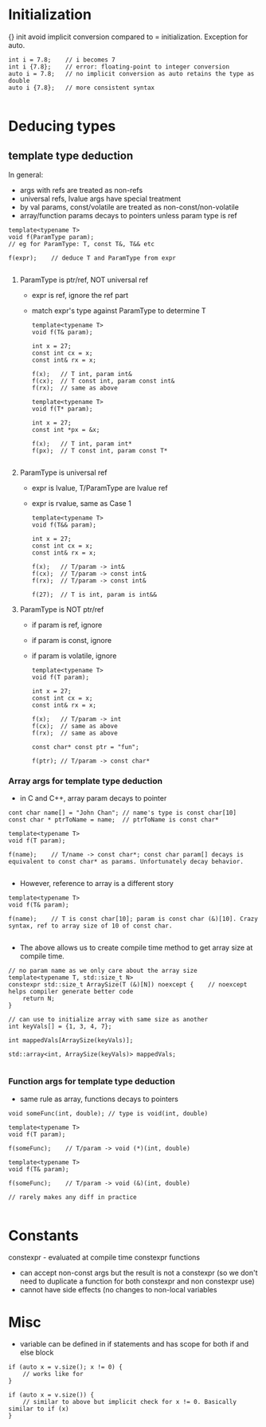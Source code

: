 * Initialization
{} init avoid implicit conversion compared to = initialization.
Exception for auto.
#+BEGIN_SRC 
int i = 7.8;	// i becomes 7
int i {7.8};	// error: floating-point to integer conversion
auto i = 7.8;	// no implicit conversion as auto retains the type as double
auto i {7.8};	// more consistent syntax

#+END_SRC

* Deducing types
  
** template type deduction

In general:
- args with refs are treated as non-refs
- universal refs, lvalue args have special treatment
- by val params, const/volatile are treated as non-const/non-volatile
- array/function params decays to pointers unless param type is ref

#+BEGIN_SRC 
template<typename T>
void f(ParamType param);
// eg for ParamType: T, const T&, T&& etc

f(expr);	// deduce T and ParamType from expr

#+END_SRC
1) ParamType is ptr/ref, NOT universal ref
   - expr is ref, ignore the ref part
   - match expr's type against ParamType to determine T
   #+BEGIN_SRC 
template<typename T>
void f(T& param);

int x = 27;
const int cx = x;
const int& rx = x;

f(x);	// T int, param int&
f(cx);	// T const int, param const int&
f(rx);	// same as above

template<typename T>
void f(T* param);

int x = 27;
const int *px = &x;

f(x);	// T int, param int*
f(px);	// T const int, param const T*

   #+END_SRC

2) ParamType is universal ref
   - expr is lvalue, T/ParamType are lvalue ref
   - expr is rvalue, same as Case 1
   #+BEGIN_SRC 
template<typename T>
void f(T&& param);

int x = 27;
const int cx = x;
const int& rx = x;

f(x);	// T/param -> int&
f(cx);	// T/param -> const int&
f(rx);	// T/param -> const int&

f(27);	// T is int, param is int&&
   #+END_SRC

3) ParamType is NOT ptr/ref
   - if param is ref, ignore 
   - if param is const, ignore
   - if param is volatile, ignore
   #+BEGIN_SRC 
template<typename T>
void f(T param);

int x = 27;
const int cx = x;
const int& rx = x;

f(x);	// T/param -> int
f(cx);	// same as above
f(rx);	// same as above

const char* const ptr = "fun";

f(ptr);	// T/param -> const char*
   #+END_SRC

*** Array args for template type deduction
- in C and C++, array param decays to pointer
#+BEGIN_SRC 
cont char name[] = "John Chan";	// name's type is const char[10]
const char * ptrToName = name;	// ptrToName is const char*

template<typename T>
void f(T param);

f(name);	// T/name -> const char*; const char param[] decays is equivalent to const char* as params. Unfortunately decay behavior.

#+END_SRC
- However, reference to array is a different story
#+BEGIN_SRC 
template<typename T>
void f(T& param);

f(name);	// T is const char[10]; param is const char (&)[10]. Crazy syntax, ref to array size of 10 of const char.

#+END_SRC
- The above allows us to create compile time method to get array size at compile time.
#+BEGIN_SRC 
// no param name as we only care about the array size
template<typename T, std::size_t N>
constexpr std::size_t ArraySize(T (&)[N]) noexcept {	// noexcept helps compiler generate better code
	return N;
}

// can use to initialize array with same size as another
int keyVals[] = {1, 3, 4, 7};

int mappedVals[ArraySize(keyVals)];

std::array<int, ArraySize(keyVals)> mappedVals;

#+END_SRC

*** Function args for template type deduction
- same rule as array, functions decays to pointers
#+BEGIN_SRC 
void someFunc(int, double);	// type is void(int, double)

template<typename T>
void f(T param);

f(someFunc);	// T/param -> void (*)(int, double)

template<typename T>
void f(T& param);

f(someFunc);	// T/param -> void (&)(int, double)

// rarely makes any diff in practice

#+END_SRC

* Constants
constexpr - evaluated at compile time
constexpr functions
- can accept non-const args but the result is not a constexpr (so we don't need to duplicate a function for both constexpr and non constexpr use)
- cannot have side effects (no changes to non-local variables

* Misc
- variable can be defined in if statements and has scope for both if and else block
#+BEGIN_SRC 
if (auto x = v.size(); x != 0) {
	// works like for
}

if (auto x = v.size()) {
	// similar to above but implicit check for x != 0. Basically similar to if (x)
}

#+END_SRC
